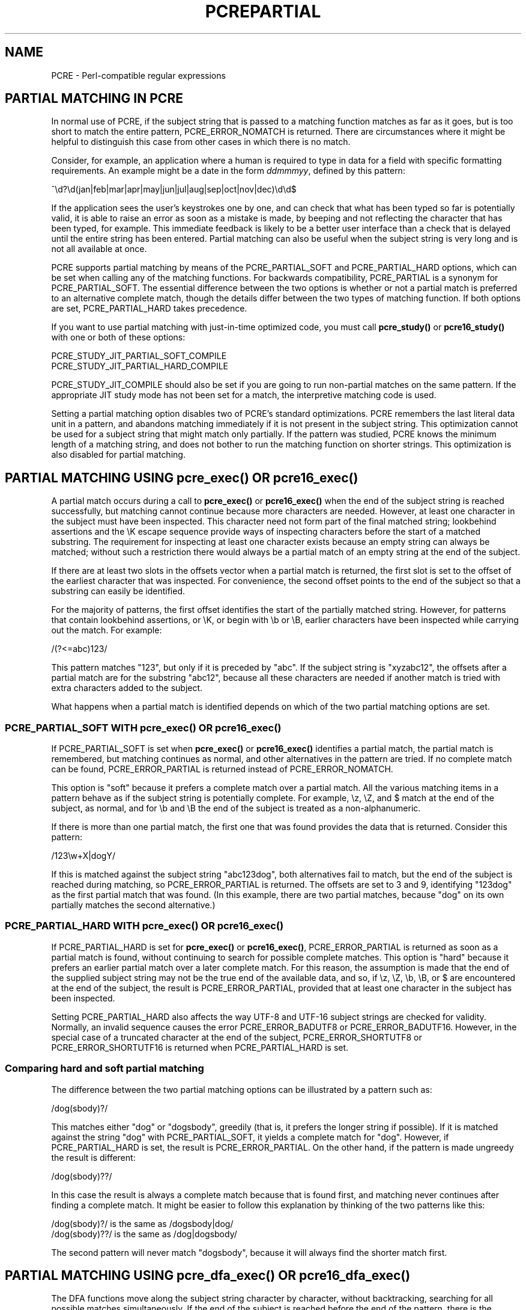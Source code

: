 .TH PCREPARTIAL 3 "24 February 2012" "PCRE 8.31"
.SH NAME
PCRE - Perl-compatible regular expressions
.SH "PARTIAL MATCHING IN PCRE"
.rs
.sp
In normal use of PCRE, if the subject string that is passed to a matching
function matches as far as it goes, but is too short to match the entire
pattern, PCRE_ERROR_NOMATCH is returned. There are circumstances where it might
be helpful to distinguish this case from other cases in which there is no
match.
.P
Consider, for example, an application where a human is required to type in data
for a field with specific formatting requirements. An example might be a date
in the form \fIddmmmyy\fP, defined by this pattern:
.sp
  ^\ed?\ed(jan|feb|mar|apr|may|jun|jul|aug|sep|oct|nov|dec)\ed\ed$
.sp
If the application sees the user's keystrokes one by one, and can check that
what has been typed so far is potentially valid, it is able to raise an error
as soon as a mistake is made, by beeping and not reflecting the character that
has been typed, for example. This immediate feedback is likely to be a better
user interface than a check that is delayed until the entire string has been
entered. Partial matching can also be useful when the subject string is very
long and is not all available at once.
.P
PCRE supports partial matching by means of the PCRE_PARTIAL_SOFT and
PCRE_PARTIAL_HARD options, which can be set when calling any of the matching
functions. For backwards compatibility, PCRE_PARTIAL is a synonym for
PCRE_PARTIAL_SOFT. The essential difference between the two options is whether
or not a partial match is preferred to an alternative complete match, though
the details differ between the two types of matching function. If both options
are set, PCRE_PARTIAL_HARD takes precedence.
.P
If you want to use partial matching with just-in-time optimized code, you must
call \fBpcre_study()\fP or \fBpcre16_study()\fP with one or both of these
options:
.sp
  PCRE_STUDY_JIT_PARTIAL_SOFT_COMPILE
  PCRE_STUDY_JIT_PARTIAL_HARD_COMPILE
.sp
PCRE_STUDY_JIT_COMPILE should also be set if you are going to run non-partial
matches on the same pattern. If the appropriate JIT study mode has not been set
for a match, the interpretive matching code is used.
.P
Setting a partial matching option disables two of PCRE's standard
optimizations. PCRE remembers the last literal data unit in a pattern, and
abandons matching immediately if it is not present in the subject string. This
optimization cannot be used for a subject string that might match only
partially. If the pattern was studied, PCRE knows the minimum length of a
matching string, and does not bother to run the matching function on shorter
strings. This optimization is also disabled for partial matching.
.
.
.SH "PARTIAL MATCHING USING pcre_exec() OR pcre16_exec()"
.rs
.sp
A partial match occurs during a call to \fBpcre_exec()\fP or
\fBpcre16_exec()\fP when the end of the subject string is reached successfully,
but matching cannot continue because more characters are needed. However, at
least one character in the subject must have been inspected. This character
need not form part of the final matched string; lookbehind assertions and the
\eK escape sequence provide ways of inspecting characters before the start of a
matched substring. The requirement for inspecting at least one character exists
because an empty string can always be matched; without such a restriction there
would always be a partial match of an empty string at the end of the subject.
.P
If there are at least two slots in the offsets vector when a partial match is
returned, the first slot is set to the offset of the earliest character that
was inspected. For convenience, the second offset points to the end of the
subject so that a substring can easily be identified.
.P
For the majority of patterns, the first offset identifies the start of the
partially matched string. However, for patterns that contain lookbehind
assertions, or \eK, or begin with \eb or \eB, earlier characters have been
inspected while carrying out the match. For example:
.sp
  /(?<=abc)123/
.sp
This pattern matches "123", but only if it is preceded by "abc". If the subject
string is "xyzabc12", the offsets after a partial match are for the substring
"abc12", because all these characters are needed if another match is tried
with extra characters added to the subject.
.P
What happens when a partial match is identified depends on which of the two
partial matching options are set.
.
.
.SS "PCRE_PARTIAL_SOFT WITH pcre_exec() OR pcre16_exec()"
.rs
.sp
If PCRE_PARTIAL_SOFT is set when \fBpcre_exec()\fP or \fBpcre16_exec()\fP
identifies a partial match, the partial match is remembered, but matching
continues as normal, and other alternatives in the pattern are tried. If no
complete match can be found, PCRE_ERROR_PARTIAL is returned instead of
PCRE_ERROR_NOMATCH.
.P
This option is "soft" because it prefers a complete match over a partial match.
All the various matching items in a pattern behave as if the subject string is
potentially complete. For example, \ez, \eZ, and $ match at the end of the
subject, as normal, and for \eb and \eB the end of the subject is treated as a
non-alphanumeric.
.P
If there is more than one partial match, the first one that was found provides
the data that is returned. Consider this pattern:
.sp
  /123\ew+X|dogY/
.sp
If this is matched against the subject string "abc123dog", both
alternatives fail to match, but the end of the subject is reached during
matching, so PCRE_ERROR_PARTIAL is returned. The offsets are set to 3 and 9,
identifying "123dog" as the first partial match that was found. (In this
example, there are two partial matches, because "dog" on its own partially
matches the second alternative.)
.
.
.SS "PCRE_PARTIAL_HARD WITH pcre_exec() OR pcre16_exec()"
.rs
.sp
If PCRE_PARTIAL_HARD is set for \fBpcre_exec()\fP or \fBpcre16_exec()\fP,
PCRE_ERROR_PARTIAL is returned as soon as a partial match is found, without
continuing to search for possible complete matches. This option is "hard"
because it prefers an earlier partial match over a later complete match. For
this reason, the assumption is made that the end of the supplied subject string
may not be the true end of the available data, and so, if \ez, \eZ, \eb, \eB,
or $ are encountered at the end of the subject, the result is
PCRE_ERROR_PARTIAL, provided that at least one character in the subject has
been inspected.
.P
Setting PCRE_PARTIAL_HARD also affects the way UTF-8 and UTF-16
subject strings are checked for validity. Normally, an invalid sequence
causes the error PCRE_ERROR_BADUTF8 or PCRE_ERROR_BADUTF16. However, in the
special case of a truncated character at the end of the subject,
PCRE_ERROR_SHORTUTF8 or PCRE_ERROR_SHORTUTF16 is returned when
PCRE_PARTIAL_HARD is set.
.
.
.SS "Comparing hard and soft partial matching"
.rs
.sp
The difference between the two partial matching options can be illustrated by a
pattern such as:
.sp
  /dog(sbody)?/
.sp
This matches either "dog" or "dogsbody", greedily (that is, it prefers the
longer string if possible). If it is matched against the string "dog" with
PCRE_PARTIAL_SOFT, it yields a complete match for "dog". However, if
PCRE_PARTIAL_HARD is set, the result is PCRE_ERROR_PARTIAL. On the other hand,
if the pattern is made ungreedy the result is different:
.sp
  /dog(sbody)??/
.sp
In this case the result is always a complete match because that is found first,
and matching never continues after finding a complete match. It might be easier
to follow this explanation by thinking of the two patterns like this:
.sp
  /dog(sbody)?/    is the same as  /dogsbody|dog/
  /dog(sbody)??/   is the same as  /dog|dogsbody/
.sp
The second pattern will never match "dogsbody", because it will always find the
shorter match first.
.
.
.SH "PARTIAL MATCHING USING pcre_dfa_exec() OR pcre16_dfa_exec()"
.rs
.sp
The DFA functions move along the subject string character by character, without
backtracking, searching for all possible matches simultaneously. If the end of
the subject is reached before the end of the pattern, there is the possibility
of a partial match, again provided that at least one character has been
inspected.
.P
When PCRE_PARTIAL_SOFT is set, PCRE_ERROR_PARTIAL is returned only if there
have been no complete matches. Otherwise, the complete matches are returned.
However, if PCRE_PARTIAL_HARD is set, a partial match takes precedence over any
complete matches. The portion of the string that was inspected when the longest
partial match was found is set as the first matching string, provided there are
at least two slots in the offsets vector.
.P
Because the DFA functions always search for all possible matches, and there is
no difference between greedy and ungreedy repetition, their behaviour is
different from the standard functions when PCRE_PARTIAL_HARD is set. Consider
the string "dog" matched against the ungreedy pattern shown above:
.sp
  /dog(sbody)??/
.sp
Whereas the standard functions stop as soon as they find the complete match for
"dog", the DFA functions also find the partial match for "dogsbody", and so
return that when PCRE_PARTIAL_HARD is set.
.
.
.SH "PARTIAL MATCHING AND WORD BOUNDARIES"
.rs
.sp
If a pattern ends with one of sequences \eb or \eB, which test for word
boundaries, partial matching with PCRE_PARTIAL_SOFT can give counter-intuitive
results. Consider this pattern:
.sp
  /\ebcat\eb/
.sp
This matches "cat", provided there is a word boundary at either end. If the
subject string is "the cat", the comparison of the final "t" with a following
character cannot take place, so a partial match is found. However, normal
matching carries on, and \eb matches at the end of the subject when the last
character is a letter, so a complete match is found. The result, therefore, is
\fInot\fP PCRE_ERROR_PARTIAL. Using PCRE_PARTIAL_HARD in this case does yield
PCRE_ERROR_PARTIAL, because then the partial match takes precedence.
.
.
.SH "FORMERLY RESTRICTED PATTERNS"
.rs
.sp
For releases of PCRE prior to 8.00, because of the way certain internal
optimizations were implemented in the \fBpcre_exec()\fP function, the
PCRE_PARTIAL option (predecessor of PCRE_PARTIAL_SOFT) could not be used with
all patterns. From release 8.00 onwards, the restrictions no longer apply, and
partial matching with can be requested for any pattern.
.P
Items that were formerly restricted were repeated single characters and
repeated metasequences. If PCRE_PARTIAL was set for a pattern that did not
conform to the restrictions, \fBpcre_exec()\fP returned the error code
PCRE_ERROR_BADPARTIAL (-13). This error code is no longer in use. The
PCRE_INFO_OKPARTIAL call to \fBpcre_fullinfo()\fP to find out if a compiled
pattern can be used for partial matching now always returns 1.
.
.
.SH "EXAMPLE OF PARTIAL MATCHING USING PCRETEST"
.rs
.sp
If the escape sequence \eP is present in a \fBpcretest\fP data line, the
PCRE_PARTIAL_SOFT option is used for the match. Here is a run of \fBpcretest\fP
that uses the date example quoted above:
.sp
    re> /^\ed?\ed(jan|feb|mar|apr|may|jun|jul|aug|sep|oct|nov|dec)\ed\ed$/
  data> 25jun04\eP
   0: 25jun04
   1: jun
  data> 25dec3\eP
  Partial match: 23dec3
  data> 3ju\eP
  Partial match: 3ju
  data> 3juj\eP
  No match
  data> j\eP
  No match
.sp
The first data string is matched completely, so \fBpcretest\fP shows the
matched substrings. The remaining four strings do not match the complete
pattern, but the first two are partial matches. Similar output is obtained
if DFA matching is used.
.P
If the escape sequence \eP is present more than once in a \fBpcretest\fP data
line, the PCRE_PARTIAL_HARD option is set for the match.
.
.
.SH "MULTI-SEGMENT MATCHING WITH pcre_dfa_exec() OR pcre16_dfa_exec()"
.rs
.sp
When a partial match has been found using a DFA matching function, it is
possible to continue the match by providing additional subject data and calling
the function again with the same compiled regular expression, this time setting
the PCRE_DFA_RESTART option. You must pass the same working space as before,
because this is where details of the previous partial match are stored. Here is
an example using \fBpcretest\fP, using the \eR escape sequence to set the
PCRE_DFA_RESTART option (\eD specifies the use of the DFA matching function):
.sp
    re> /^\ed?\ed(jan|feb|mar|apr|may|jun|jul|aug|sep|oct|nov|dec)\ed\ed$/
  data> 23ja\eP\eD
  Partial match: 23ja
  data> n05\eR\eD
   0: n05
.sp
The first call has "23ja" as the subject, and requests partial matching; the
second call has "n05" as the subject for the continued (restarted) match.
Notice that when the match is complete, only the last part is shown; PCRE does
not retain the previously partially-matched string. It is up to the calling
program to do that if it needs to.
.P
You can set the PCRE_PARTIAL_SOFT or PCRE_PARTIAL_HARD options with
PCRE_DFA_RESTART to continue partial matching over multiple segments. This
facility can be used to pass very long subject strings to the DFA matching
functions.
.
.
.SH "MULTI-SEGMENT MATCHING WITH pcre_exec() OR pcre16_exec()"
.rs
.sp
From release 8.00, the standard matching functions can also be used to do
multi-segment matching. Unlike the DFA functions, it is not possible to
restart the previous match with a new segment of data. Instead, new data must
be added to the previous subject string, and the entire match re-run, starting
from the point where the partial match occurred. Earlier data can be discarded.
.P
It is best to use PCRE_PARTIAL_HARD in this situation, because it does not
treat the end of a segment as the end of the subject when matching \ez, \eZ,
\eb, \eB, and $. Consider an unanchored pattern that matches dates:
.sp
    re> /\ed?\ed(jan|feb|mar|apr|may|jun|jul|aug|sep|oct|nov|dec)\ed\ed/
  data> The date is 23ja\eP\eP
  Partial match: 23ja
.sp
At this stage, an application could discard the text preceding "23ja", add on
text from the next segment, and call the matching function again. Unlike the
DFA matching functions, the entire matching string must always be available,
and the complete matching process occurs for each call, so more memory and more
processing time is needed.
.P
\fBNote:\fP If the pattern contains lookbehind assertions, or \eK, or starts
with \eb or \eB, the string that is returned for a partial match includes
characters that precede the partially matched string itself, because these must
be retained when adding on more characters for a subsequent matching attempt.
However, in some cases you may need to retain even earlier characters, as
discussed in the next section.
.
.
.SH "ISSUES WITH MULTI-SEGMENT MATCHING"
.rs
.sp
Certain types of pattern may give problems with multi-segment matching,
whichever matching function is used.
.P
1. If the pattern contains a test for the beginning of a line, you need to pass
the PCRE_NOTBOL option when the subject string for any call does start at the
beginning of a line. There is also a PCRE_NOTEOL option, but in practice when
doing multi-segment matching you should be using PCRE_PARTIAL_HARD, which
includes the effect of PCRE_NOTEOL.
.P
2. Lookbehind assertions that have already been obeyed are catered for in the
offsets that are returned for a partial match. However a lookbehind assertion
later in the pattern could require even earlier characters to be inspected. You
can handle this case by using the PCRE_INFO_MAXLOOKBEHIND option of the
\fBpcre_fullinfo()\fP or \fBpcre16_fullinfo()\fP functions to obtain the length
of the largest lookbehind in the pattern. This length is given in characters,
not bytes. If you always retain at least that many characters before the
partially matched string, all should be well. (Of course, near the start of the
subject, fewer characters may be present; in that case all characters should be
retained.)
.P
3. Because a partial match must always contain at least one character, what
might be considered a partial match of an empty string actually gives a "no
match" result. For example:
.sp
    re> /c(?<=abc)x/
  data> ab\eP
  No match
.sp
If the next segment begins "cx", a match should be found, but this will only
happen if characters from the previous segment are retained. For this reason, a
"no match" result should be interpreted as "partial match of an empty string"
when the pattern contains lookbehinds.
.P
4. Matching a subject string that is split into multiple segments may not
always produce exactly the same result as matching over one single long string,
especially when PCRE_PARTIAL_SOFT is used. The section "Partial Matching and
Word Boundaries" above describes an issue that arises if the pattern ends with
\eb or \eB. Another kind of difference may occur when there are multiple
matching possibilities, because (for PCRE_PARTIAL_SOFT) a partial match result
is given only when there are no completed matches. This means that as soon as
the shortest match has been found, continuation to a new subject segment is no
longer possible. Consider again this \fBpcretest\fP example:
.sp
    re> /dog(sbody)?/
  data> dogsb\eP
   0: dog
  data> do\eP\eD
  Partial match: do
  data> gsb\eR\eP\eD
   0: g
  data> dogsbody\eD
   0: dogsbody
   1: dog
.sp
The first data line passes the string "dogsb" to a standard matching function,
setting the PCRE_PARTIAL_SOFT option. Although the string is a partial match
for "dogsbody", the result is not PCRE_ERROR_PARTIAL, because the shorter
string "dog" is a complete match. Similarly, when the subject is presented to
a DFA matching function in several parts ("do" and "gsb" being the first two)
the match stops when "dog" has been found, and it is not possible to continue.
On the other hand, if "dogsbody" is presented as a single string, a DFA
matching function finds both matches.
.P
Because of these problems, it is best to use PCRE_PARTIAL_HARD when matching
multi-segment data. The example above then behaves differently:
.sp
    re> /dog(sbody)?/
  data> dogsb\eP\eP
  Partial match: dogsb
  data> do\eP\eD
  Partial match: do
  data> gsb\eR\eP\eP\eD
  Partial match: gsb
.sp
5. Patterns that contain alternatives at the top level which do not all start
with the same pattern item may not work as expected when PCRE_DFA_RESTART is
used. For example, consider this pattern:
.sp
  1234|3789
.sp
If the first part of the subject is "ABC123", a partial match of the first
alternative is found at offset 3. There is no partial match for the second
alternative, because such a match does not start at the same point in the
subject string. Attempting to continue with the string "7890" does not yield a
match because only those alternatives that match at one point in the subject
are remembered. The problem arises because the start of the second alternative
matches within the first alternative. There is no problem with anchored
patterns or patterns such as:
.sp
  1234|ABCD
.sp
where no string can be a partial match for both alternatives. This is not a
problem if a standard matching function is used, because the entire match has
to be rerun each time:
.sp
    re> /1234|3789/
  data> ABC123\eP\eP
  Partial match: 123
  data> 1237890
   0: 3789
.sp
Of course, instead of using PCRE_DFA_RESTART, the same technique of re-running
the entire match can also be used with the DFA matching functions. Another
possibility is to work with two buffers. If a partial match at offset \fIn\fP
in the first buffer is followed by "no match" when PCRE_DFA_RESTART is used on
the second buffer, you can then try a new match starting at offset \fIn+1\fP in
the first buffer.
.
.
.SH AUTHOR
.rs
.sp
.nf
Philip Hazel
University Computing Service
Cambridge CB2 3QH, England.
.fi
.
.
.SH REVISION
.rs
.sp
.nf
Last updated: 24 February 2012
Copyright (c) 1997-2012 University of Cambridge.
.fi
